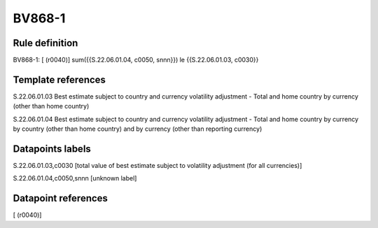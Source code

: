 =======
BV868-1
=======

Rule definition
---------------

BV868-1: [ (r0040)] sum({{S.22.06.01.04, c0050, snnn}}) le {{S.22.06.01.03, c0030}}


Template references
-------------------

S.22.06.01.03 Best estimate subject to country and currency volatility adjustment - Total and home country by currency (other than home country)

S.22.06.01.04 Best estimate subject to country and currency volatility adjustment - Total and home country by currency by country (other than home country) and by currency (other than reporting currency)


Datapoints labels
-----------------

S.22.06.01.03,c0030 [total value of best estimate subject to volatility adjustment (for all currencies)]

S.22.06.01.04,c0050,snnn [unknown label]


Datapoint references
--------------------

[ (r0040)]